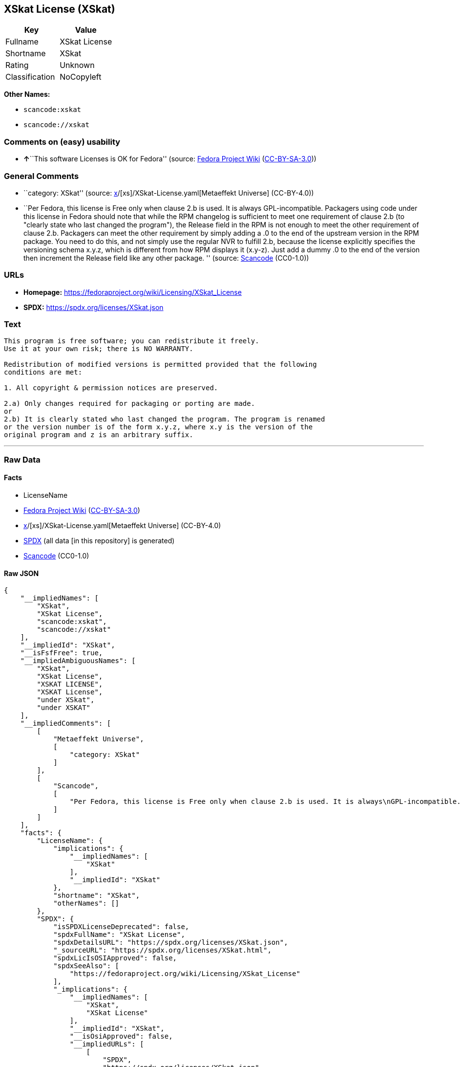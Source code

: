 == XSkat License (XSkat)

[cols=",",options="header",]
|===
|Key |Value
|Fullname |XSkat License
|Shortname |XSkat
|Rating |Unknown
|Classification |NoCopyleft
|===

*Other Names:*

* `scancode:xskat`
* `scancode://xskat`

=== Comments on (easy) usability

* **↑**``This software Licenses is OK for Fedora'' (source:
https://fedoraproject.org/wiki/Licensing:Main?rd=Licensing[Fedora
Project Wiki]
(https://creativecommons.org/licenses/by-sa/3.0/legalcode[CC-BY-SA-3.0]))

=== General Comments

* ``category: XSkat'' (source:
https://github.com/org-metaeffekt/metaeffekt-universe/blob/main/src/main/resources/ae-universe/[x]/[xs]/XSkat-License.yaml[Metaeffekt
Universe] (CC-BY-4.0))
* ``Per Fedora, this license is Free only when clause 2.b is used. It is
always GPL-incompatible. Packagers using code under this license in
Fedora should note that while the RPM changelog is sufficient to meet
one requirement of clause 2.b (to "clearly state who last changed the
program"), the Release field in the RPM is not enough to meet the other
requirement of clause 2.b. Packagers can meet the other requirement by
simply adding a .0 to the end of the upstream version in the RPM
package. You need to do this, and not simply use the regular NVR to
fulfill 2.b, because the license explicitly specifies the versioning
schema x.y.z, which is different from how RPM displays it (x.y-z). Just
add a dummy .0 to the end of the version then increment the Release
field like any other package. '' (source:
https://github.com/nexB/scancode-toolkit/blob/develop/src/licensedcode/data/licenses/xskat.yml[Scancode]
(CC0-1.0))

=== URLs

* *Homepage:* https://fedoraproject.org/wiki/Licensing/XSkat_License
* *SPDX:* https://spdx.org/licenses/XSkat.json

=== Text

....
This program is free software; you can redistribute it freely.
Use it at your own risk; there is NO WARRANTY.

Redistribution of modified versions is permitted provided that the following
conditions are met:

1. All copyright & permission notices are preserved.

2.a) Only changes required for packaging or porting are made. 
or
2.b) It is clearly stated who last changed the program. The program is renamed
or the version number is of the form x.y.z, where x.y is the version of the
original program and z is an arbitrary suffix.
....

'''''

=== Raw Data

==== Facts

* LicenseName
* https://fedoraproject.org/wiki/Licensing:Main?rd=Licensing[Fedora
Project Wiki]
(https://creativecommons.org/licenses/by-sa/3.0/legalcode[CC-BY-SA-3.0])
* https://github.com/org-metaeffekt/metaeffekt-universe/blob/main/src/main/resources/ae-universe/[x]/[xs]/XSkat-License.yaml[Metaeffekt
Universe] (CC-BY-4.0)
* https://spdx.org/licenses/XSkat.html[SPDX] (all data [in this
repository] is generated)
* https://github.com/nexB/scancode-toolkit/blob/develop/src/licensedcode/data/licenses/xskat.yml[Scancode]
(CC0-1.0)

==== Raw JSON

....
{
    "__impliedNames": [
        "XSkat",
        "XSkat License",
        "scancode:xskat",
        "scancode://xskat"
    ],
    "__impliedId": "XSkat",
    "__isFsfFree": true,
    "__impliedAmbiguousNames": [
        "XSkat",
        "XSkat License",
        "XSKAT LICENSE",
        "XSKAT License",
        "under XSkat",
        "under XSKAT"
    ],
    "__impliedComments": [
        [
            "Metaeffekt Universe",
            [
                "category: XSkat"
            ]
        ],
        [
            "Scancode",
            [
                "Per Fedora, this license is Free only when clause 2.b is used. It is always\nGPL-incompatible. Packagers using code under this license in Fedora should\nnote that while the RPM changelog is sufficient to meet one requirement of\nclause 2.b (to \"clearly state who last changed the program\"), the Release\nfield in the RPM is not enough to meet the other requirement of clause 2.b.\nPackagers can meet the other requirement by simply adding a .0 to the end\nof the upstream version in the RPM package. You need to do this, and not\nsimply use the regular NVR to fulfill 2.b, because the license explicitly\nspecifies the versioning schema x.y.z, which is different from how RPM\ndisplays it (x.y-z). Just add a dummy .0 to the end of the version then\nincrement the Release field like any other package.\n"
            ]
        ]
    ],
    "facts": {
        "LicenseName": {
            "implications": {
                "__impliedNames": [
                    "XSkat"
                ],
                "__impliedId": "XSkat"
            },
            "shortname": "XSkat",
            "otherNames": []
        },
        "SPDX": {
            "isSPDXLicenseDeprecated": false,
            "spdxFullName": "XSkat License",
            "spdxDetailsURL": "https://spdx.org/licenses/XSkat.json",
            "_sourceURL": "https://spdx.org/licenses/XSkat.html",
            "spdxLicIsOSIApproved": false,
            "spdxSeeAlso": [
                "https://fedoraproject.org/wiki/Licensing/XSkat_License"
            ],
            "_implications": {
                "__impliedNames": [
                    "XSkat",
                    "XSkat License"
                ],
                "__impliedId": "XSkat",
                "__isOsiApproved": false,
                "__impliedURLs": [
                    [
                        "SPDX",
                        "https://spdx.org/licenses/XSkat.json"
                    ],
                    [
                        null,
                        "https://fedoraproject.org/wiki/Licensing/XSkat_License"
                    ]
                ]
            },
            "spdxLicenseId": "XSkat"
        },
        "Fedora Project Wiki": {
            "GPLv2 Compat?": "NO",
            "rating": "Good",
            "Upstream URL": "https://fedoraproject.org/wiki/Licensing/XSkat_License",
            "GPLv3 Compat?": "NO",
            "Short Name": "XSkat",
            "licenseType": "license",
            "_sourceURL": "https://fedoraproject.org/wiki/Licensing:Main?rd=Licensing",
            "Full Name": "XSkat License",
            "FSF Free?": "Yes",
            "_implications": {
                "__impliedNames": [
                    "XSkat License"
                ],
                "__isFsfFree": true,
                "__impliedAmbiguousNames": [
                    "XSkat"
                ],
                "__impliedJudgement": [
                    [
                        "Fedora Project Wiki",
                        {
                            "tag": "PositiveJudgement",
                            "contents": "This software Licenses is OK for Fedora"
                        }
                    ]
                ]
            }
        },
        "Scancode": {
            "otherUrls": null,
            "homepageUrl": "https://fedoraproject.org/wiki/Licensing/XSkat_License",
            "shortName": "XSkat License",
            "textUrls": null,
            "text": "This program is free software; you can redistribute it freely.\nUse it at your own risk; there is NO WARRANTY.\n\nRedistribution of modified versions is permitted provided that the following\nconditions are met:\n\n1. All copyright & permission notices are preserved.\n\n2.a) Only changes required for packaging or porting are made. \nor\n2.b) It is clearly stated who last changed the program. The program is renamed\nor the version number is of the form x.y.z, where x.y is the version of the\noriginal program and z is an arbitrary suffix.",
            "category": "Permissive",
            "osiUrl": null,
            "owner": "XSkat",
            "_sourceURL": "https://github.com/nexB/scancode-toolkit/blob/develop/src/licensedcode/data/licenses/xskat.yml",
            "key": "xskat",
            "name": "XSkat License",
            "spdxId": "XSkat",
            "notes": "Per Fedora, this license is Free only when clause 2.b is used. It is always\nGPL-incompatible. Packagers using code under this license in Fedora should\nnote that while the RPM changelog is sufficient to meet one requirement of\nclause 2.b (to \"clearly state who last changed the program\"), the Release\nfield in the RPM is not enough to meet the other requirement of clause 2.b.\nPackagers can meet the other requirement by simply adding a .0 to the end\nof the upstream version in the RPM package. You need to do this, and not\nsimply use the regular NVR to fulfill 2.b, because the license explicitly\nspecifies the versioning schema x.y.z, which is different from how RPM\ndisplays it (x.y-z). Just add a dummy .0 to the end of the version then\nincrement the Release field like any other package.\n",
            "_implications": {
                "__impliedNames": [
                    "scancode://xskat",
                    "XSkat License",
                    "XSkat"
                ],
                "__impliedId": "XSkat",
                "__impliedComments": [
                    [
                        "Scancode",
                        [
                            "Per Fedora, this license is Free only when clause 2.b is used. It is always\nGPL-incompatible. Packagers using code under this license in Fedora should\nnote that while the RPM changelog is sufficient to meet one requirement of\nclause 2.b (to \"clearly state who last changed the program\"), the Release\nfield in the RPM is not enough to meet the other requirement of clause 2.b.\nPackagers can meet the other requirement by simply adding a .0 to the end\nof the upstream version in the RPM package. You need to do this, and not\nsimply use the regular NVR to fulfill 2.b, because the license explicitly\nspecifies the versioning schema x.y.z, which is different from how RPM\ndisplays it (x.y-z). Just add a dummy .0 to the end of the version then\nincrement the Release field like any other package.\n"
                        ]
                    ]
                ],
                "__impliedCopyleft": [
                    [
                        "Scancode",
                        "NoCopyleft"
                    ]
                ],
                "__calculatedCopyleft": "NoCopyleft",
                "__impliedText": "This program is free software; you can redistribute it freely.\nUse it at your own risk; there is NO WARRANTY.\n\nRedistribution of modified versions is permitted provided that the following\nconditions are met:\n\n1. All copyright & permission notices are preserved.\n\n2.a) Only changes required for packaging or porting are made. \nor\n2.b) It is clearly stated who last changed the program. The program is renamed\nor the version number is of the form x.y.z, where x.y is the version of the\noriginal program and z is an arbitrary suffix.",
                "__impliedURLs": [
                    [
                        "Homepage",
                        "https://fedoraproject.org/wiki/Licensing/XSkat_License"
                    ]
                ]
            }
        },
        "Metaeffekt Universe": {
            "spdxIdentifier": "XSkat",
            "shortName": null,
            "category": "XSkat",
            "alternativeNames": [
                "XSkat License",
                "XSKAT LICENSE",
                "XSKAT License",
                "under XSkat",
                "under XSKAT"
            ],
            "_sourceURL": "https://github.com/org-metaeffekt/metaeffekt-universe/blob/main/src/main/resources/ae-universe/[x]/[xs]/XSkat-License.yaml",
            "otherIds": [
                "scancode:xskat"
            ],
            "canonicalName": "XSkat License",
            "_implications": {
                "__impliedNames": [
                    "XSkat License",
                    "XSkat",
                    "scancode:xskat"
                ],
                "__impliedId": "XSkat",
                "__impliedAmbiguousNames": [
                    "XSkat License",
                    "XSKAT LICENSE",
                    "XSKAT License",
                    "under XSkat",
                    "under XSKAT"
                ],
                "__impliedComments": [
                    [
                        "Metaeffekt Universe",
                        [
                            "category: XSkat"
                        ]
                    ]
                ]
            }
        }
    },
    "__impliedJudgement": [
        [
            "Fedora Project Wiki",
            {
                "tag": "PositiveJudgement",
                "contents": "This software Licenses is OK for Fedora"
            }
        ]
    ],
    "__impliedCopyleft": [
        [
            "Scancode",
            "NoCopyleft"
        ]
    ],
    "__calculatedCopyleft": "NoCopyleft",
    "__isOsiApproved": false,
    "__impliedText": "This program is free software; you can redistribute it freely.\nUse it at your own risk; there is NO WARRANTY.\n\nRedistribution of modified versions is permitted provided that the following\nconditions are met:\n\n1. All copyright & permission notices are preserved.\n\n2.a) Only changes required for packaging or porting are made. \nor\n2.b) It is clearly stated who last changed the program. The program is renamed\nor the version number is of the form x.y.z, where x.y is the version of the\noriginal program and z is an arbitrary suffix.",
    "__impliedURLs": [
        [
            "SPDX",
            "https://spdx.org/licenses/XSkat.json"
        ],
        [
            null,
            "https://fedoraproject.org/wiki/Licensing/XSkat_License"
        ],
        [
            "Homepage",
            "https://fedoraproject.org/wiki/Licensing/XSkat_License"
        ]
    ]
}
....

==== Dot Cluster Graph

../dot/XSkat.svg
